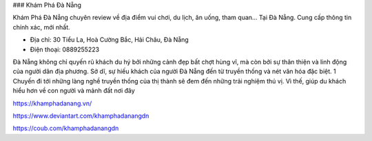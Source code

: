 ### Khám Phá Đà Nẵng

Khám Phá Đà Nẵng chuyên review về địa điểm vui chơi, du lịch, ăn uống, tham quan... Tại Đà Nẵng. Cung cấp thông tin chính xác, mới nhất.

- Địa chỉ: 30 Tiểu La, Hoà Cường Bắc, Hải Châu, Đà Nẵng

- Điện thoại: 0889255223

Đà Nẵng không chỉ quyến rũ khách du hý bởi những cảnh đẹp bất chợt hùng vĩ, mà còn bởi sự thân thiện và linh động của người dân địa phương. Sở dĩ, sự hiếu khách của người Đà Nẵng đến từ truyền thống và nét văn hóa đặc biệt. 1 Chuyến đi tới những làng nghề truyền thống của thị thành sẽ đem đến những trải nghiệm thú vị. Vì thế, giúp du khách hiểu hơn về con người và mảnh đất nơi đây

https://khamphadanang.vn/

https://www.deviantart.com/khamphadanangdn

https://coub.com/khamphadanangdn
